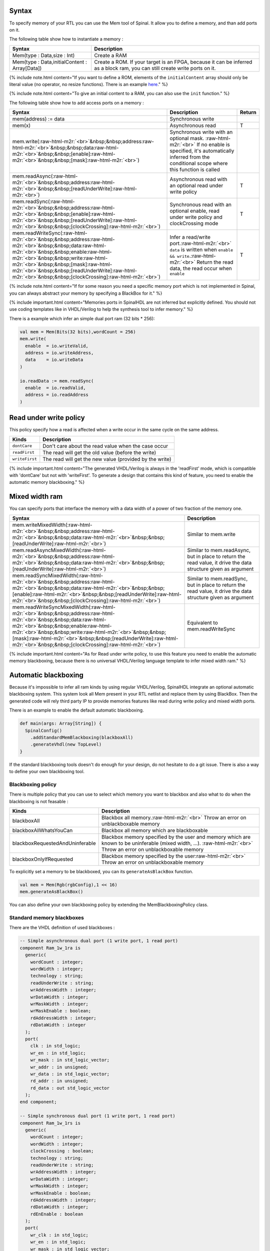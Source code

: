 .. role:: raw-html-m2r(raw)
   :format: html


Syntax
------

To specify memory of your RTL you can use the Mem tool of Spinal. It allow you to define a memory, and than add ports on it.

The following table show how to instantiate a memory :

.. list-table::
   :header-rows: 1

   * - Syntax
     - Description
   * - Mem(type : Data,size : Int)
     - Create a RAM
   * - Mem(type : Data,initialContent : Array[Data])
     - Create a ROM. If your target is an FPGA, because it can be inferred as a block ram, you can still create write ports on it.


{% include note.html content="If you want to define a ROM, elements of the ``initialContent`` array should only be literal value (no operator, no resize functions). There is an example `here </SpinalDoc/spinal/examples/simple/sinus_rom/>`_." %}

{% include note.html content="To give an initial content to a RAM, you can also use the ``init`` function." %}

The following table show how to add access ports on a memory :

.. list-table::
   :header-rows: 1

   * - Syntax
     - Description
     - Return
   * - mem(address) := data
     - Synchronous write
     - 
   * - mem(x)
     - Asynchronous read
     - T
   * - mem.write(\ :raw-html-m2r:`<br>`\ &nbsp;&nbsp;address\ :raw-html-m2r:`<br>`\ &nbsp;&nbsp;data\ :raw-html-m2r:`<br>`\ &nbsp;&nbsp;[enable]\ :raw-html-m2r:`<br>`\ &nbsp;&nbsp;[mask]\ :raw-html-m2r:`<br>`\ )
     - Synchronous write with an optional mask. :raw-html-m2r:`<br>` If no enable is specified, it's automatically inferred from the conditional scope where this function is called
     - 
   * - mem.readAsync(\ :raw-html-m2r:`<br>`\ &nbsp;&nbsp;address\ :raw-html-m2r:`<br>`\ &nbsp;&nbsp;[readUnderWrite]\ :raw-html-m2r:`<br>`\ )
     - Asynchronous read with an optional read under write policy
     - T
   * - mem.readSync(\ :raw-html-m2r:`<br>`\ &nbsp;&nbsp;address\ :raw-html-m2r:`<br>`\ &nbsp;&nbsp;[enable]\ :raw-html-m2r:`<br>`\ &nbsp;&nbsp;[readUnderWrite]\ :raw-html-m2r:`<br>`\ &nbsp;&nbsp;[clockCrossing]\ :raw-html-m2r:`<br>`\ )
     - Synchronous read with an optional enable, read under write policy and clockCrossing mode
     - T
   * - mem.readWriteSync(\ :raw-html-m2r:`<br>`\ &nbsp;&nbsp;address\ :raw-html-m2r:`<br>`\ &nbsp;&nbsp;data\ :raw-html-m2r:`<br>`\ &nbsp;&nbsp;enable\ :raw-html-m2r:`<br>`\ &nbsp;&nbsp;write\ :raw-html-m2r:`<br>`\ &nbsp;&nbsp;[mask]\ :raw-html-m2r:`<br>`\ &nbsp;&nbsp;[readUnderWrite]\ :raw-html-m2r:`<br>`\ &nbsp;&nbsp;[clockCrossing]\ :raw-html-m2r:`<br>`\ )
     - Infer a read/write port.\ :raw-html-m2r:`<br>` ``data`` is written when ``enable && write``.\ :raw-html-m2r:`<br>` Return the read data, the read occur when ``enable``
     - T


{% include note.html content="If for some reason you need a specific memory port which is not implemented in Spinal, you can always abstract your memory by specifying a BlackBox for it." %}

{% include important.html content="Memories ports in SpinalHDL are not inferred but explicitly defined. You should not use coding templates like in VHDL/Verilog to help the synthesis tool to infer memory." %}

There is a example which infer an simple dual port ram (32 bits * 256):

.. code-block:: scala

   val mem = Mem(Bits(32 bits),wordCount = 256)
   mem.write(
     enable  = io.writeValid,
     address = io.writeAddress,
     data    = io.writeData
   )

   io.readData := mem.readSync(
     enable  = io.readValid,
     address = io.readAddress
   )

Read under write policy
-----------------------

This policy specify how a read is affected when a write occur in the same cycle on the same address.

.. list-table::
   :header-rows: 1

   * - Kinds
     - Description
   * - ``dontCare``
     - Don't care about the read value when the case occur
   * - ``readFirst``
     - The read will get the old value (before the write)
   * - ``writeFirst``
     - The read will get the new value (provided by the write)


{% include important.html content="The generated VHDL/Verilog is always in the 'readFirst' mode, which is compatible with 'dontCare' but not with 'writeFirst'. To generate a design that contains this kind of feature, you need to enable the automatic memory blackboxing." %}

Mixed width ram
---------------

You can specify ports that interface the memory with a data width of a power of two fraction of the memory one.

.. list-table::
   :header-rows: 1

   * - Syntax
     - Description
   * - mem.writeMixedWidth(\ :raw-html-m2r:`<br>`\ &nbsp;&nbsp;address\ :raw-html-m2r:`<br>`\ &nbsp;&nbsp;data\ :raw-html-m2r:`<br>`\ &nbsp;&nbsp;[readUnderWrite]\ :raw-html-m2r:`<br>`\ )
     - Similar to mem.write
   * - mem.readAsyncMixedWidth(\ :raw-html-m2r:`<br>`\ &nbsp;&nbsp;address\ :raw-html-m2r:`<br>`\ &nbsp;&nbsp;data\ :raw-html-m2r:`<br>`\ &nbsp;&nbsp;[readUnderWrite]\ :raw-html-m2r:`<br>`\ )
     - Similar to mem.readAsync, but in place to return the read value, it drive the data structure given as argument
   * - mem.readSyncMixedWidth(\ :raw-html-m2r:`<br>`\ &nbsp;&nbsp;address\ :raw-html-m2r:`<br>`\ &nbsp;&nbsp;data\ :raw-html-m2r:`<br>`\ &nbsp;&nbsp;[enable]\ :raw-html-m2r:`<br>`\ &nbsp;&nbsp;[readUnderWrite]\ :raw-html-m2r:`<br>`\ &nbsp;&nbsp;[clockCrossing]\ :raw-html-m2r:`<br>`\ )
     - Similar to mem.readSync, but in place to return the read value, it drive the data structure given as argument
   * - mem.readWriteSyncMixedWidth(\ :raw-html-m2r:`<br>`\ &nbsp;&nbsp;address\ :raw-html-m2r:`<br>`\ &nbsp;&nbsp;data\ :raw-html-m2r:`<br>`\ &nbsp;&nbsp;enable\ :raw-html-m2r:`<br>`\ &nbsp;&nbsp;write\ :raw-html-m2r:`<br>`\ &nbsp;&nbsp;[mask]\ :raw-html-m2r:`<br>`\ &nbsp;&nbsp;[readUnderWrite]\ :raw-html-m2r:`<br>`\ &nbsp;&nbsp;[clockCrossing]\ :raw-html-m2r:`<br>`\ )
     - Equivalent to mem.readWriteSync


{% include important.html content="As for Read under write policy, to use this feature you need to enable the automatic memory blackboxing, because there is no universal VHDL/Verilog language template to infer mixed width ram." %}

Automatic blackboxing
---------------------

Because it's impossible to infer all ram kinds by using regular VHDL/Verilog, SpinalHDL integrate an optional automatic blackboxing system. This system look all Mem present in your RTL netlist and replace them by using BlackBox. Then the generated code will rely third party IP to provide memories features like read during write policy and mixed width ports.

There is an example to enable the default automatic blackboxing.

.. code-block:: scala

   def main(args: Array[String]) {
     SpinalConfig()
       .addStandardMemBlackboxing(blackboxAll)
       .generateVhdl(new TopLevel)
   }

If the standard blackboxing tools doesn't do enough for your design, do not hesitate to do a git issue. There is also a way to define your own blackboxing tool.

Blackboxing policy
^^^^^^^^^^^^^^^^^^

There is multiple policy that you can use to select which memory you want to blackbox and also what to do when the blackboxing is not feasable :

.. list-table::
   :header-rows: 1

   * - Kinds
     - Description
   * - blackboxAll
     - Blackbox all memory.\ :raw-html-m2r:`<br>` Throw an error on unblackboxable memory
   * - blackboxAllWhatsYouCan
     - Blackbox all memory which are blackboxable
   * - blackboxRequestedAndUninferable
     - Blackbox memory specified by the user and memory which are known to be uninferable (mixed width, ...). :raw-html-m2r:`<br>` Throw an error on unblackboxable memory
   * - blackboxOnlyIfRequested
     - Blackbox memory specified by the user\ :raw-html-m2r:`<br>` Throw an error on unblackboxable memory


To explicitly set a memory to be blackboxed, you can its ``generateAsBlackBox`` function.

.. code-block:: scala

   val mem = Mem(Rgb(rgbConfig),1 << 16)
   mem.generateAsBlackBox()

You can also define your own blackboxing policy by extending the MemBlackboxingPolicy class.

Standard memory blackboxes
^^^^^^^^^^^^^^^^^^^^^^^^^^

There are the VHDL definition of used blackboxes :

.. code-block:: ada

   -- Simple asynchronous dual port (1 write port, 1 read port)
   component Ram_1w_1ra is
     generic(
       wordCount : integer;
       wordWidth : integer;
       technology : string;
       readUnderWrite : string;
       wrAddressWidth : integer;
       wrDataWidth : integer;
       wrMaskWidth : integer;
       wrMaskEnable : boolean;
       rdAddressWidth : integer;
       rdDataWidth : integer
     );
     port(
       clk : in std_logic;
       wr_en : in std_logic;
       wr_mask : in std_logic_vector;
       wr_addr : in unsigned;
       wr_data : in std_logic_vector;
       rd_addr : in unsigned;
       rd_data : out std_logic_vector
     );
   end component;

   -- Simple synchronous dual port (1 write port, 1 read port)
   component Ram_1w_1rs is
     generic(
       wordCount : integer;
       wordWidth : integer;
       clockCrossing : boolean;
       technology : string;
       readUnderWrite : string;
       wrAddressWidth : integer;
       wrDataWidth : integer;
       wrMaskWidth : integer;
       wrMaskEnable : boolean;
       rdAddressWidth : integer;
       rdDataWidth : integer;
       rdEnEnable : boolean
     );
     port(
       wr_clk : in std_logic;
       wr_en : in std_logic;
       wr_mask : in std_logic_vector;
       wr_addr : in unsigned;
       wr_data : in std_logic_vector;
       rd_clk : in std_logic;
       rd_en : in std_logic;
       rd_addr : in unsigned;
       rd_data : out std_logic_vector
     );
   end component;

   -- Single port (1 readWrite port)
   component Ram_1wrs is
     generic(
       wordCount : integer;
       wordWidth : integer;
       readUnderWrite : string;
       technology : string
     );
     port(
       clk : in std_logic;
       en : in std_logic;
       wr : in std_logic;
       addr : in unsigned;
       wrData : in std_logic_vector;
       rdData : out std_logic_vector
     );
   end component;

   --True dual port (2 readWrite port)
   component Ram_2wrs is
     generic(
       wordCount : integer;
       wordWidth : integer;
       clockCrossing : boolean;
       technology : string;
       portA_readUnderWrite : string;
       portA_addressWidth : integer;
       portA_dataWidth : integer;
       portA_maskWidth : integer;
       portA_maskEnable : boolean;
       portB_readUnderWrite : string;
       portB_addressWidth : integer;
       portB_dataWidth : integer;
       portB_maskWidth : integer;
       portB_maskEnable : boolean
     );
     port(
       portA_clk : in std_logic;
       portA_en : in std_logic;
       portA_wr : in std_logic;
       portA_mask : in std_logic_vector;
       portA_addr : in unsigned;
       portA_wrData : in std_logic_vector;
       portA_rdData : out std_logic_vector;
       portB_clk : in std_logic;
       portB_en : in std_logic;
       portB_wr : in std_logic;
       portB_mask : in std_logic_vector;
       portB_addr : in unsigned;
       portB_wrData : in std_logic_vector;
       portB_rdData : out std_logic_vector
     );
   end component;

As you can see, blackboxes have a technology parameter. To set it you can use the setTechnology function on the corresponding memory.
There is currently 4 kinds of technogy possible :


* auto
* ramBlock
* distributedLut
* registerFile
